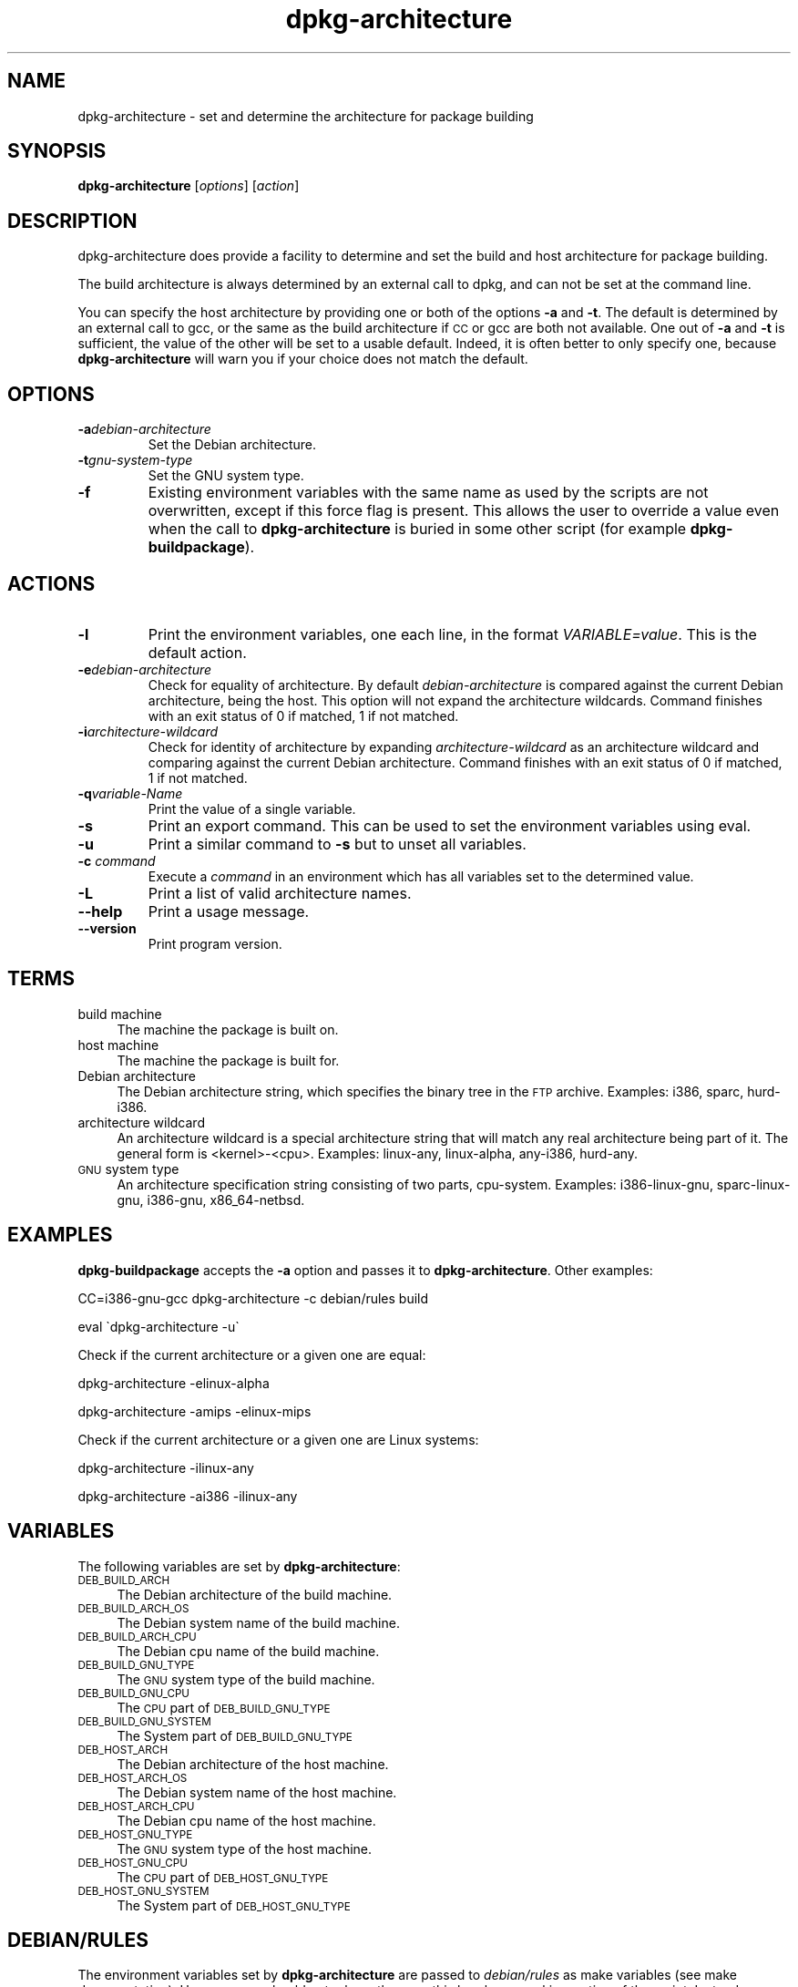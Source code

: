 .TH dpkg\-architecture 1 "2006-06-17" "Debian Project" "dpkg utilities"
.SH "NAME"
dpkg\-architecture \- set and determine the architecture for package building
.
.SH "SYNOPSIS"
.B dpkg-architecture
.RI [ options ]
.RI [ action ]
.PP
.
.SH "DESCRIPTION"
dpkg-architecture does provide a facility to determine and set the build and
host architecture for package building.
.PP
The build architecture is always determined by an external call to dpkg, and
can not be set at the command line.
.PP
You can specify the host architecture by providing one or both of the options
\fB\-a\fR and \fB\-t\fR. The default is determined by an external call to gcc,
or the same as the build architecture if \s-1CC\s0 or gcc are both not
available. One out of \fB\-a\fR and \fB\-t\fR is sufficient, the value of the
other will be set to a usable default. Indeed, it is often better to only
specify one, because \fBdpkg\-architecture\fP will warn you if your choice
does not match the default.
.
.SH OPTIONS
.TP
.BI \-a debian-architecture
Set the Debian architecture.
.TP
.BI \-t gnu-system-type
Set the GNU system type.
.TP
.B \-f
Existing environment variables with the same name as used by the scripts are
not overwritten, except if this force flag is present. This allows the user
to override a value even when the call to \fBdpkg\-architecture\fP is buried
in some other script (for example \fBdpkg\-buildpackage\fP).
.
.SH ACTIONS
.TP
.B \-l
Print the environment variables, one each line, in the format
\fIVARIABLE=value\fP. This is the default action.
.TP
.BI \-e debian-architecture
Check for equality of architecture. By default \fIdebian-architecture\fP
is compared against the current Debian architecture, being the host.
This option will not expand the architecture wildcards. Command finishes
with an exit status of 0 if matched, 1 if not matched.
.TP
.BI \-i architecture-wildcard
Check for identity of architecture by expanding \fIarchitecture-wildcard\fP
as an architecture wildcard and comparing against the current Debian
architecture. Command finishes with an exit status of 0 if matched, 1 if
not matched.
.TP
.BI \-q variable-Name
Print the value of a single variable.
.TP
.B \-s
Print an export command. This can be used to set the environment variables
using eval.
.TP
.B \-u
Print a similar command to \fB\-s\fP but to unset all variables.
.TP
.BI \-c " command"
Execute a \fIcommand\fP in an environment which has all variables set to
the determined value.
.TP
.B \-L
Print a list of valid architecture names.
.TP
.BR \-\-help
Print a usage message.
.TP
.B \-\-version
Print program version.
.
.SH "TERMS"
.IP "build machine" 4
The machine the package is built on.
.IP "host machine" 4
The machine the package is built for.
.IP "Debian architecture" 4
The Debian architecture string, which specifies the binary tree in the
\s-1FTP\s0 archive. Examples: i386, sparc, hurd\-i386.
.IP "architecture wildcard" 4
An architecture wildcard is a special architecture string that will match
any real architecture being part of it. The general form is <kernel>\-<cpu>.
Examples: linux\-any, linux\-alpha, any\-i386, hurd\-any.
.IP "\s-1GNU\s0 system type" 4
An architecture specification string consisting of two parts,
cpu-system. Examples: i386\-linux\-gnu, sparc\-linux\-gnu, i386\-gnu,
x86_64\-netbsd.
.
.SH "EXAMPLES"
\fBdpkg\-buildpackage\fP accepts the \fB\-a\fR option and passes it to
\fBdpkg\-architecture\fP. Other examples:
.PP
CC=i386\-gnu\-gcc dpkg\-architecture \f(CW\*(C`\-c\*(C'\fR debian/rules build
.PP
eval \`dpkg\-architecture \f(CW\*(C`\-u\*(C'\fR\`
.PP
Check if the current architecture or a given one are equal:
.PP
dpkg\-architecture \-elinux\-alpha
.PP
dpkg\-architecture \-amips \-elinux\-mips
.PP
Check if the current architecture or a given one are Linux systems:
.PP
dpkg\-architecture \-ilinux\-any
.PP
dpkg\-architecture \-ai386 \-ilinux\-any
.
.SH "VARIABLES"
The following variables are set by \fBdpkg\-architecture\fP:
.IP "\s-1DEB_BUILD_ARCH\s0" 4
The Debian architecture of the build machine.
.IP "\s-1DEB_BUILD_ARCH_OS\s0" 4
The Debian system name of the build machine.
.IP "\s-1DEB_BUILD_ARCH_CPU\s0" 4
The Debian cpu name of the build machine.
.IP "\s-1DEB_BUILD_GNU_TYPE\s0" 4
The \s-1GNU\s0 system type of the build machine.
.IP "\s-1DEB_BUILD_GNU_CPU\s0" 4
The \s-1CPU\s0 part of \s-1DEB_BUILD_GNU_TYPE\s0
.IP "\s-1DEB_BUILD_GNU_SYSTEM\s0" 4
The System part of \s-1DEB_BUILD_GNU_TYPE\s0
.IP "\s-1DEB_HOST_ARCH\s0" 4
The Debian architecture of the host machine.
.IP "\s-1DEB_HOST_ARCH_OS\s0" 4
The Debian system name of the host machine.
.IP "\s-1DEB_HOST_ARCH_CPU\s0" 4
The Debian cpu name of the host machine.
.IP "\s-1DEB_HOST_GNU_TYPE\s0" 4
The \s-1GNU\s0 system type of the host machine.
.IP "\s-1DEB_HOST_GNU_CPU\s0" 4
The \s-1CPU\s0 part of \s-1DEB_HOST_GNU_TYPE\s0
.IP "\s-1DEB_HOST_GNU_SYSTEM\s0" 4
The System part of \s-1DEB_HOST_GNU_TYPE\s0
.
.SH "DEBIAN/RULES"
The environment variables set by \fBdpkg\-architecture\fP are passed to
\fIdebian/rules\fP as make variables (see make documentation). However,
you should not rely on them, as this breaks manual invocation of the
script. Instead, you should always initialize them using
\fBdpkg\-architecture\fP with the \-q option. Here are some examples,
which also show how you can improve the cross compilation support in your
package:
.PP

Instead of:
.IP
.nf
ARCH=\`dpkg \-\-print\-architecture\`
configure $(\s-1ARCH\s0)\-linux
.fi
.PP
please use the following:
.IP
.nf
\&\s-1DEB_BUILD_GNU_TYPE\s0 := $(shell dpkg\-architecture \-qDEB_BUILD_GNU_TYPE)
\&\s-1DEB_HOST_GNU_TYPE\s0 := $(shell dpkg\-architecture \-qDEB_HOST_GNU_TYPE)

configure \-\-build=$(\s-1DEB_BUILD_GNU_TYPE\s0) \-\-host=$(\s-1DEB_HOST_GNU_TYPE\s0)
.fi
.PP

Instead of:
.IP
.nf
ARCH=\`dpkg \-\-print\-architecture\`
ifeq ($(\s-1ARCH\s0),alpha)
  ...
endif
.fi
.PP
please use:
.IP
.nf
\&\s-1DEB_HOST_ARCH\s0 := $(shell dpkg\-architecture \-qDEB_HOST_ARCH)

ifeq ($(\s-1DEB_HOST_ARCH\s0),alpha)
  ...
endif
.fi
.PP
or if you only need to check the CPU or OS type, use the DEB_HOST_ARCH_CPU
or DEB_HOST_ARCH_OS variables.
.PP
In general, calling dpkg in the rules file to get architecture information
is deprecated (until you want to provide backward compatibility, see below).
Especially the \-\-print\-architecture option is unreliable since we have
Debian architectures which don't equal a processor name.
.
.SH "BACKWARD COMPATIBILITY"
The DEB_HOST_ARCH_CPU and DEB_HOST_ARCH_OS variables were only introduced
in relatively recent versions of \fBdpkg\-architecture\fR (since dpkg 1.13.2),
before this \fIdebian/rules\fR files tended to check the values of the
DEB_HOST_GNU_CPU or DEB_HOST_GNU_TYPE variables which have been subject
to change.
.PP
Where \fIdebian/rules\fR files check these variables to decide how or what
to compile, this should be updated to use the new variables and values.
You may wish to retain backwards compatibility with older version of
dpkg-dev by using the following code:
.IP
.nf
DEB_HOST_ARCH_CPU := $(shell dpkg\-architecture \-qDEB_HOST_ARCH_CPU 2>/dev/null)
DEB_HOST_ARCH_OS := $(shell dpkg\-architecture \-qDEB_HOST_ARCH_OS 2>/dev/null)

# Take account of old dpkg\-architecture output.
ifeq ($(DEB_HOST_ARCH_CPU),)
  DEB_HOST_ARCH_CPU := $(shell dpkg\-architecture \-qDEB_HOST_GNU_CPU)
  ifeq ($(DEB_HOST_ARCH_CPU),x86_64)
    DEB_HOST_ARCH_CPU := amd64
  endif
endif
ifeq ($(DEB_HOST_ARCH_OS),)
  DEB_HOST_ARCH_OS := $(subst \-gnu,,$(shell dpkg\-architecture \-qDEB_HOST_GNU_SYSTEM))
  ifeq ($(DEB_HOST_ARCH_OS),gnu)
    DEB_HOST_ARCH_OS := hurd
  endif
endif
.fi
.PP
And similarly for DEB_BUILD_ARCH_CPU and DEB_BUILD_ARCH_OS.
.PP
If you still wish to support versions of dpkg-dev that did not include
\fBdpkg-architecture\fR, the following does the job:
.IP
.nf
\&\s-1DEB_BUILD_ARCH\s0 := $(shell dpkg \-\-print\-architecture)
\&\s-1DEB_BUILD_GNU_CPU\s0 := $(patsubst hurd\-%,%,$(\s-1DEB_BUILD_ARCH\s0))
ifeq ($(filter\-out hurd\-%,$(\s-1DEB_BUILD_ARCH\s0)),)
  \s-1DEB_BUILD_GNU_SYSTEM\s0 := gnu
else
  \s-1DEB_BUILD_GNU_SYSTEM\s0 := linux-gnu
endif
DEB_BUILD_GNU_TYPE=$(\s-1DEB_BUILD_GNU_CPU\s0)\-$(\s-1DEB_BUILD_GNU_SYSTEM\s0)

\&\s-1DEB_HOST_ARCH\s0 := $(\s-1DEB_BUILD_ARCH\s0)
\&\s-1DEB_HOST_GNU_CPU\s0 := $(\s-1DEB_BUILD_GNU_CPU\s0)
\&\s-1DEB_HOST_GNU_SYSTEM\s0 := $(\s-1DEB_BUILD_GNU_SYSTEM\s0)
\&\s-1DEB_HOST_GNU_TYPE\s0 := $(\s-1DEB_BUILD_GNU_TYPE\s0)
.fi
.PP
Put a subset of these lines at the top of your debian/rules file; these
default values will be overwritten if dpkg-architecture is used.
.PP
You don't need the full set. Choose a consistent set which contains the
values you use in the rules file. For example, if you only need the host
Debian architecture, `DEB_HOST_ARCH=\`dpkg \-\-print\-architecture\`'
is sufficient (this is indeed the Debian architecture of the build machine,
but remember that we are only trying to be backward compatible with native
compilation).
.PP
The \fB\-e\fP and \fB\-i\fP options were only introduced in relatively recent
versions of \fBdpkg\-architecture\fR (since dpkg 1.13.13).
.
.SH "SEE ALSO"
.BR dpkg\-buildpackage (1),
.BR dpkg\-cross (1).
.
.SH "AUTHOR"
.B dpkg\-architecture
and this man page were initially written by
Marcus Brinkmann <brinkmd@debian.org>.


